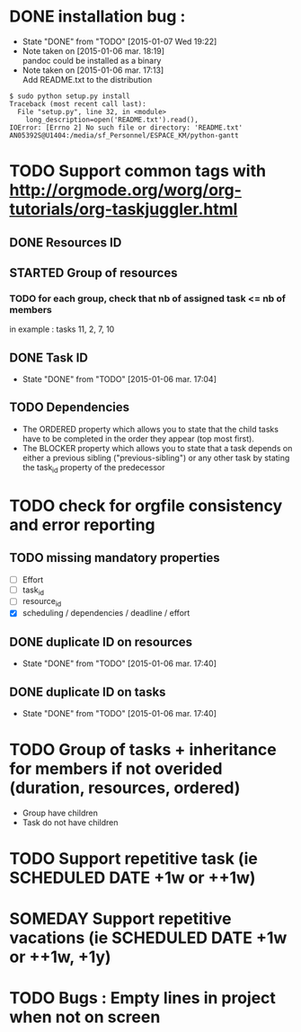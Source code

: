 * DONE installation bug :
- State "DONE"       from "TODO"       [2015-01-07 Wed 19:22]
- Note taken on [2015-01-06 mar. 18:19] \\
  pandoc could be installed as a binary
- Note taken on [2015-01-06 mar. 17:13] \\
  Add README.txt to the distribution
#+begin_src shell-script
$ sudo python setup.py install
Traceback (most recent call last):
  File "setup.py", line 32, in <module>
    long_description=open('README.txt').read(),
IOError: [Errno 2] No such file or directory: 'README.txt'
AN05392S@U1404:/media/sf_Personnel/ESPACE_KM/python-gantt
#+end_src
* TODO Support common tags with http://orgmode.org/worg/org-tutorials/org-taskjuggler.html
** DONE Resources ID
** STARTED Group of resources
*** TODO for each group, check that nb of assigned task <= nb of members
in example : tasks 11, 2, 7, 10
** DONE Task ID
- State "DONE"       from "TODO"       [2015-01-06 mar. 17:04]
** TODO Dependencies
- The ORDERED property which allows you to state that the child tasks have to be
  completed in the order they appear (top most first).
- The BLOCKER property which allows you to state that a task depends on either a
  previous sibling ("previous-sibling") or any other task by stating the task_id
  property of the predecessor
* TODO check for orgfile consistency and error reporting
** TODO missing mandatory properties
- [ ] Effort
- [ ] task_id
- [ ] resource_id
- [X] scheduling / dependencies / deadline / effort
** DONE duplicate ID on resources
- State "DONE"       from "TODO"       [2015-01-06 mar. 17:40]
** DONE duplicate ID on tasks
- State "DONE"       from "TODO"       [2015-01-06 mar. 17:40]
* TODO Group of tasks + inheritance for members if not overided (duration, resources, ordered)
- Group have children
- Task do not have children
* TODO Support repetitive task (ie SCHEDULED DATE +1w or ++1w)
* SOMEDAY Support repetitive vacations (ie SCHEDULED DATE +1w or ++1w, +1y)
* TODO Bugs : Empty lines in project when not on screen
